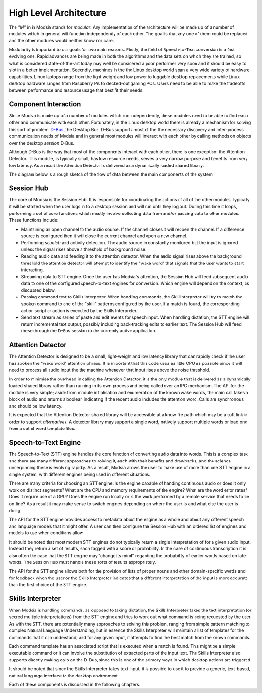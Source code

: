 High Level Architecture
=======================

The *"M"* in in Modsia stands for *modular*. Any implementation of the architecture will be made up of
a number of modules which in general will function independently of each other. The goal is that any
one of them could be replaced and the other modules would neither know nor care.

Modularity is important to our goals for two main reasons. Firstly, the field of Speech-to-Text
conversion is a fast evolving one. Rapid advances are being made in both the algorithms and the data
sets on which they are trained, so what is considered state-of-the-art today may well be considered a
poor performer very soon and it should be easy to slot in a better implementation. Secondly, machines
in the the Linux desktop world span a very wide variety of hardware capabilities. Linux laptops range
from the light weight and low power to luggable desktop replacements while Linux desktop hardware
ranges from Raspberry Pis to decked-out gaming PCs. Users need to be able to make the tradeoffs
between performance and resource usage that best fit their needs.

Component Interaction
---------------------

Since Modsia is made up of a number of modules which run independently, these modules need to be
able to find each other and communicate with each other. Fortunately, in the Linux desktop world
there is already a mechanism for solving this sort of problem, `D-Bus <http://dbus.freedesktop.org/>`_,
the Desktop Bus. D-Bus supports most of the the necessary discovery and inter-process communication
needs of Modsia and in general most modules will interact with each other by calling methods on
objects over the desktop *session* D-Bus.

Although D-Bus is the way that most of the components interact with each other, there is one exception:
the Attention Detector. This module, is typically small, has low resource needs, serves a very narrow
purpose and benefits from very low latency. As a result the Attention Detector is delivered as a
dynamically loaded shared library.

The diagram below is a rough sketch of the flow of data between the main components of the system.

.. graphviz:: components.dot


Session Hub
-----------

The core of Modsia is the Session Hub.  It is responsible for coordinating the actions of all of the
other modules Typically it will be started when the user logs in to a desktop session and will run
until they log out. During this time it loops, performing a set of core functions which mostly involve
collecting data from and/or passing data to other modules. These functions include:

* Maintaining an open channel to the audio source. If the channel closes it will reopen the channel.
  If a difference source is configured then it will close the current channel and open a new channel.

* Performing *squelch* and activity detection. The audio source in constantly monitored but the input
  is ignored unless the signal rises above a threshold of background noise.

* Reading audio data and feeding it to the attention detector. When the audio signal rises above the
  background threshold the attention detector will attempt to identify the "wake word" that
  signals that the user wants to start interacting.

* Streaming data to STT engine. Once the user has Modsia's attention, the Session Hub will feed
  subsequent audio data to one of the configured speech-to-text engines for conversion. Which engine
  will depend on the context, as discussed below.

* Passing command text to Skills Interpreter. When handling commands, the Skill interpreter will try
  to match the spoken command to one of the "skill" patterns configured by the user. If a match is
  found, the corresponding action script or action is executed by the Skills Interpreter.

* Send text stream as series of paste and edit events for speech input. When handling dictation, the
  STT engine will return incremental text output, possibly including back-tracking edits to earlier
  text. The Session Hub will feed these through the D-Bus session to the currently active application.



Attention Detector
------------------

The Attention Detector is designed to be a small, light-weight and low latency library that can
rapidly check if the user has spoken the "wake word" attention phrase. It is important that this
code uses as little CPU as possible since it will need to process all audio input the the machine
whenever that input rises above the noise threshold.

In order to minimise the overhead in calling the Attention Detector, it is the only module that is
delivered as a dynamically loaded shared library rather than running in its own process and being
called over an IPC mechanism. The API for the module is very simple; aside from module initialisation
and enumeration of the known wake words, the main call takes a block of audio and returns a boolean
indicating if the recent audio includes the attention word. Calls are synchronous and should be low
latency.

It is expected that the Attention Detector shared library will be accessible at a know file path
which may be a soft link in order to support *alternatives*. A detector library may support a single
word, natively support multiple words or load one from a set of word template files.

Speech-to-Text Engine
---------------------

The Speech-to-Text (STT) engine handles the core function of converting audio data into words. This
is a complex task and there are many different approaches to solving it, each with their benefits and
drawbacks, and the science underpinning these is evolving rapidly. As a result, Modsia allows the user
to make use of more than one STT engine in a single system, with different engines being used in
different situations.

There are many criteria for choosing an STT engine: Is the engine capable of handing continuous
audio or does it only work on distinct segments? What are the CPU and memory requirements of the
engine? What are the word error rates? Does it require use of a GPU? Does the engine run locally or
is the work performed by a remote service that needs to be on-line? As a result it may make sense to
switch engines depending on where the user is and what else the user is doing.

The API for the STT engine provides access to metadata about the engine as a whole and about any
different speech and language models that it might offer. A user can then configure the Session Hub
with an ordered list of engines and models to use when conditions allow.

It should be noted that most modern STT engines do not typically return a single interpretation of
for a given audio input. Instead they return a set of results, each tagged with a score or probability.
In the case of continuous transcription it is also often the case that the STT engine may "change its
mind" regarding the probability of earlier words based on later words. The Session Hub must handle
these sorts of results appropriately.

The API for the STT engine allows both for the provision of lists of proper nouns and other
domain-specific words and for feedback when the user or the Skills Interpreter indicates that a
different interpretation of the input is more accurate than the first choice of the STT engine.


Skills Interpreter
------------------

When Modsia is handling commands, as opposed to taking dictation, the Skills Interpreter takes the
text interpretation (or scored multiple interpretations) from the STT engine and tries to work out
what command is being requested by the user. As with the STT, there are potentially many approaches
to solving this problem, ranging from simple pattern matching to complex Natural Language
Understanding, but in essence the Skills Interpreter will maintain a list of templates for the
commands that it can understand, and for any given input, it attempts to find the best match from
the known commands.

Each command template has an associated script that is executed when a match is found. This might be
a simple executable command or it can involve the substitution of extracted parts of the input text.
The Skills Interpreter also supports directly making calls on the D-Bus, since this is one of the
primary ways in which desktop actions are triggered.

It should be noted that since the Skills Interpreter takes text input, it is possible to use it to
provide a generic, text-based, natural language interface to the desktop environment.



Each of these components is discussed in the following chapters.

